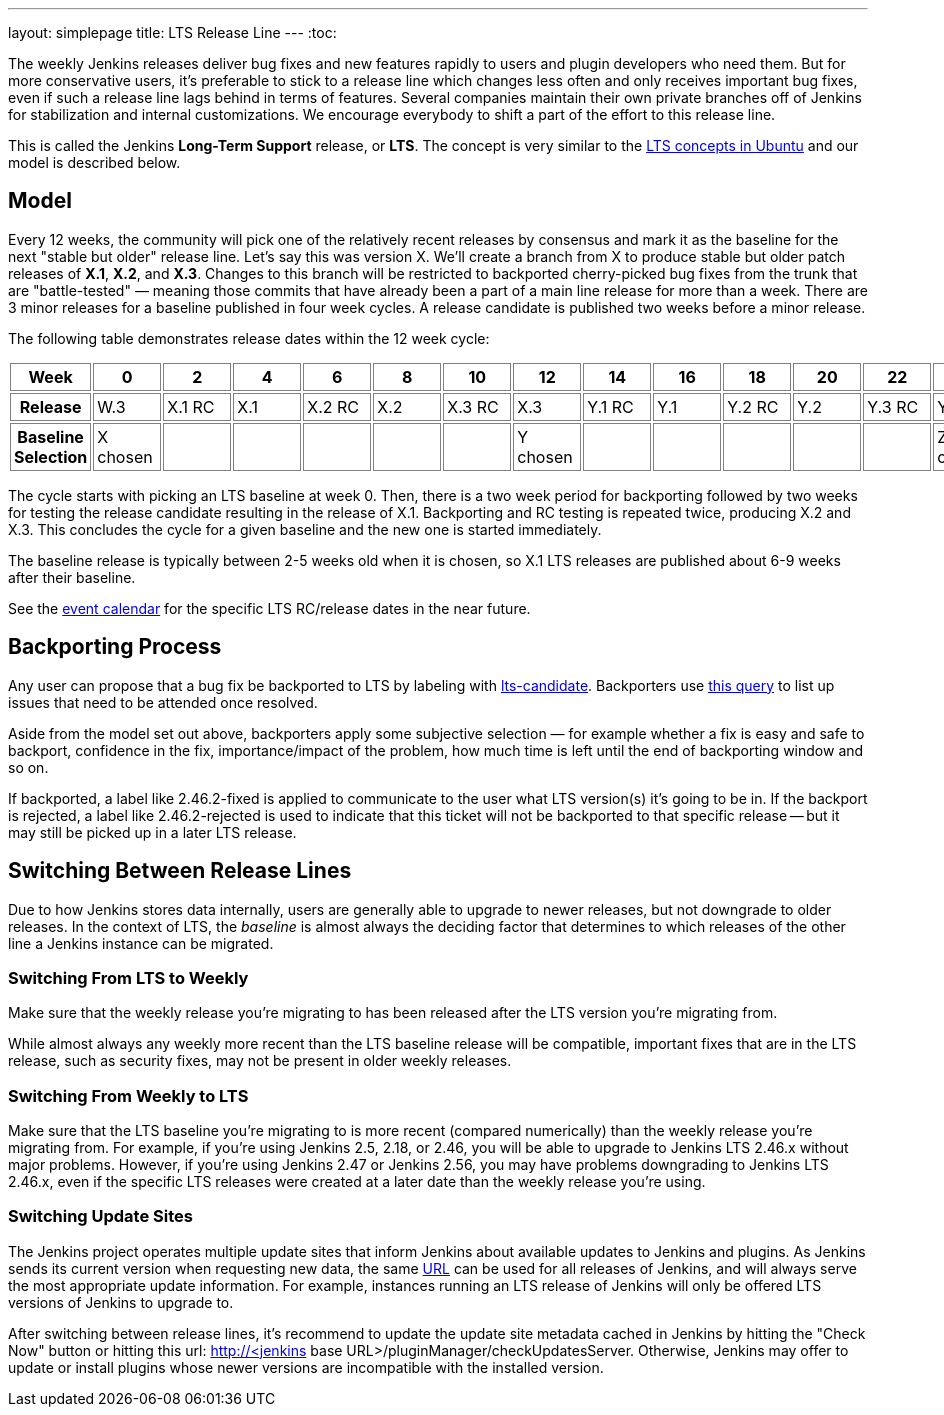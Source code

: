 ---
layout: simplepage
title: LTS Release Line
---
:toc:

The weekly Jenkins releases deliver bug fixes and new features rapidly to users and plugin developers who need them.
But for more conservative users, it's preferable to stick to a release line which changes less often and only receives important bug fixes, even if such a release line lags behind in terms of features.
Several companies maintain their own private branches off of Jenkins for stabilization and internal customizations.
We encourage everybody to shift a part of the effort to this release line.

This is called the Jenkins *Long-Term Support* release, or *LTS*. The concept is very similar to the link:https://wiki.ubuntu.com/LTS[LTS concepts in Ubuntu] and our model is described below.

## Model

Every 12 weeks, the community will pick one of the relatively recent releases by consensus and mark it as the baseline for the next "stable but older" release line.
Let's say this was version X.
We'll create a branch from X to produce stable but older patch releases of *X.1*, *X.2*, and *X.3*.
Changes to this branch will be restricted to backported cherry-picked bug fixes from the trunk that are "battle-tested" — meaning those commits that have already been a part of a main line release for more than a week.
There are 3 minor releases for a baseline published in four week cycles.
A release candidate is published two weeks before a minor release.

The following table demonstrates release dates within the 12 week cycle:

++++
<style>
  table#process th, table#process td {
    min-width: 60px;
    border: 1px solid grey;
    padding: 3px;
  }
</style>
<table id="process">
  <tr>
    <th>Week</th>
    <th>0</th>
    <th>2</th>
    <th>4</th>
    <th>6</th>
    <th>8</th>
    <th>10</th>
    <th>12</th>
    <th>14</th>
    <th>16</th>
    <th>18</th>
    <th>20</th>
    <th>22</th>
    <th>24</th>
  </tr>
  <tr>
    <th>Release</th>
    <td>W.3</td>
    <td>X.1 RC</td>
    <td>X.1</td>
    <td>X.2 RC</td>
    <td>X.2</td>
    <td>X.3 RC</td>
    <td>X.3</td>
    <td>Y.1 RC</td>
    <td>Y.1</td>
    <td>Y.2 RC</td>
    <td>Y.2</td>
    <td>Y.3 RC</td>
    <td>Y.3</td>
  </tr>
  <tr>
    <th>Baseline Selection</th>
    <td>X chosen</td>
    <td></td>
    <td></td>
    <td></td>
    <td></td>
    <td></td>
    <td>Y chosen</td>
    <td></td>
    <td></td>
    <td></td>
    <td></td>
    <td></td>
    <td>Z chosen</td>
  </tr>
</table>
++++

The cycle starts with picking an LTS baseline at week 0.
Then, there is a two week period for backporting followed by two weeks for testing the release candidate resulting in the release of X.1.
Backporting and RC testing is repeated twice, producing X.2 and X.3.
This concludes the cycle for a given baseline and the new one is started immediately.

The baseline release is typically between 2-5 weeks old when it is chosen, so X.1 LTS releases are published about 6-9 weeks after their baseline.

See the link:https://jenkins.io/content/event-calendar[event calendar] for the specific LTS RC/release dates in the near future.

## Backporting Process

Any user can propose that a bug fix be backported to LTS by labeling with link:https://issues.jenkins-ci.org/secure/IssueNavigator.jspa?reset=true&jqlQuery=labels+%3D+lts-candidate[lts-candidate].
Backporters use link:https://issues.jenkins-ci.org/issues/?filter=12146[this query] to list up issues that need to be attended once resolved.

Aside from the model set out above, backporters apply some subjective selection — for example whether a fix is easy and safe to backport, confidence in the fix, importance/impact of the problem, how much time is left until the end of backporting window and so on.

If backported, a label like +2.46.2-fixed+ is applied to communicate to the user what LTS version(s) it's going to be in.
If the backport is rejected, a label like +2.46.2-rejected+ is used to indicate that this ticket will not be backported to that specific release -- but it may still be picked up in a later LTS release.

## Switching Between Release Lines

Due to how Jenkins stores data internally, users are generally able to upgrade to newer releases, but not downgrade to older releases.
In the context of LTS, the _baseline_ is almost always the deciding factor that determines to which releases of the other line a Jenkins instance can be migrated.

### Switching From LTS to Weekly

Make sure that the weekly release you're migrating to has been released after the LTS version you're migrating from.

While almost always any weekly more recent than the LTS baseline release will be compatible, important fixes that are in the LTS release, such as security fixes, may not be present in older weekly releases.

### Switching From Weekly to LTS

Make sure that the LTS baseline you're migrating to is more recent (compared numerically) than the weekly release you're migrating from.
For example, if you're using Jenkins 2.5, 2.18, or 2.46, you will be able to upgrade to Jenkins LTS 2.46.x without major problems.
However, if you're using Jenkins 2.47 or Jenkins 2.56, you may have problems downgrading to Jenkins LTS 2.46.x, even if the specific LTS releases were created at a later date than the weekly release you're using.

### Switching Update Sites

The Jenkins project operates multiple update sites that inform Jenkins about available updates to Jenkins and plugins.
As Jenkins sends its current version when requesting new data, the same link:http://updates.jenkins-ci.org/update-center.json[URL] can be used for all releases of Jenkins, and will always serve the most appropriate update information.
For example, instances running an LTS release of Jenkins will only be offered LTS versions of Jenkins to upgrade to.

After switching between release lines, it's recommend to update the update site metadata cached in Jenkins by hitting the "Check Now" button or hitting this url: http://<jenkins base URL>/pluginManager/checkUpdatesServer.
Otherwise, Jenkins may offer to update or install plugins whose newer versions are incompatible with the installed version.
